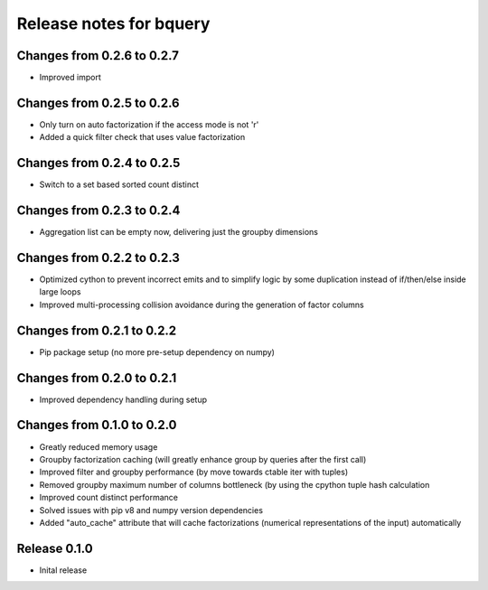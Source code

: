 ========================
Release notes for bquery
========================

Changes from 0.2.6 to 0.2.7
=======================

- Improved import

Changes from 0.2.5 to 0.2.6
=======================

- Only turn on auto factorization if the access mode is not 'r'
- Added a quick filter check that uses value factorization

Changes from 0.2.4 to 0.2.5
=======================

- Switch to a set based sorted count distinct

Changes from 0.2.3 to 0.2.4
=======================

- Aggregation list can be empty now, delivering just the groupby dimensions


Changes from 0.2.2 to 0.2.3
=======================

- Optimized cython to prevent incorrect emits and to simplify logic by some duplication instead of if/then/else inside large loops
- Improved multi-processing collision avoidance during the generation of factor columns


Changes from 0.2.1 to 0.2.2
=======================

- Pip package setup (no more pre-setup dependency on numpy)


Changes from 0.2.0 to 0.2.1
=======================

- Improved dependency handling during setup


Changes from 0.1.0 to 0.2.0
=======================

- Greatly reduced memory usage
- Groupby factorization caching (will greatly enhance group by queries after the first call)
- Improved filter and groupby performance (by move towards ctable iter with tuples)
- Removed groupby maximum number of columns bottleneck (by using the cpython tuple hash calculation
- Improved count distinct performance
- Solved issues with pip v8 and numpy version dependencies
- Added "auto_cache" attribute that will cache factorizations (numerical representations of the input) automatically


Release  0.1.0
=======================
- Inital release

.. Local Variables:
.. mode: rst
.. coding: utf-8
.. fill-column: 72
.. End: